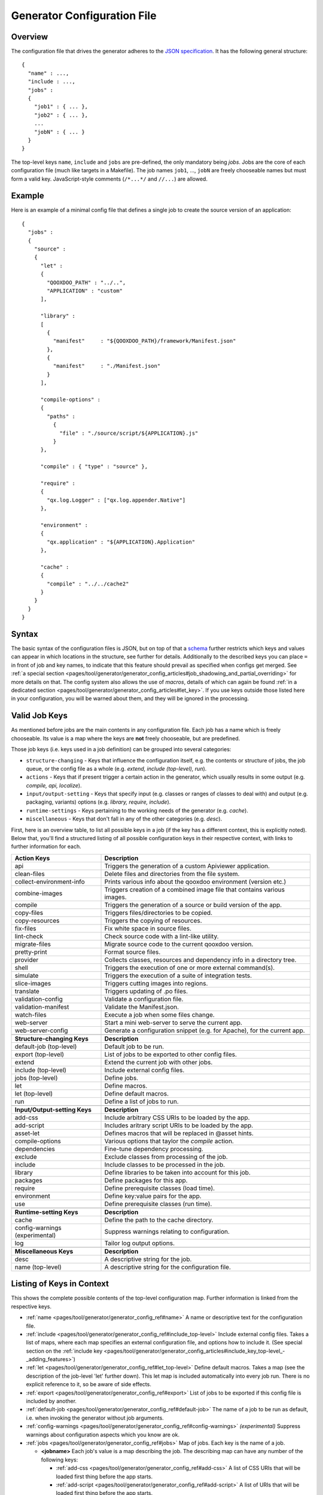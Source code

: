 .. _pages/tool/generator/generator_config#generator_configuration_file:

Generator Configuration File
****************************

.. _pages/tool/generator/generator_config#overview:

Overview
========

The configuration file that drives the generator adheres to the `JSON
specification <http://json.org/>`_. It has the following general structure:

::

  {
    "name" : ...,
    "include : ...,
    "jobs" :
    {
      "job1" : { ... },
      "job2" : { ... },
      ...
      "jobN" : { ... }
    }
  }

The top-level keys ``name``, ``include`` and ``jobs`` are pre-defined, the only
mandatory being *jobs*. Jobs are the core of each configuration file (much like
targets in a Makefile). The job names ``job1``, ..., ``jobN`` are freely
chooseable names but must form a valid key. JavaScript-style comments
(``/*...*/`` and ``//...``) are allowed.


.. _pages/tool/generator/generator_config#example:

Example
=======

Here is an example of a minimal config file that defines a single job to create
the source version of an application:

::

  {
    "jobs" :
    {
      "source" : 
      {
        "let" :
        {
          "QOOXDOO_PATH" : "../..",
          "APPLICATION" : "custom"
        ],

        "library" :
        [
          {
            "manifest"     : "${QOOXDOO_PATH}/framework/Manifest.json"
          },
          {
            "manifest"     : "./Manifest.json"
          }
        ],

        "compile-options" :
        {
          "paths" :  
            {
              "file" : "./source/script/${APPLICATION}.js"
            }
        },

        "compile" : { "type" : "source" },

        "require" :
        {
          "qx.log.Logger" : ["qx.log.appender.Native"]
        },

        "environment" : 
        {
          "qx.application" : "${APPLICATION}.Application"
        },

        "cache" :
        {
          "compile" : "../../cache2"
        }
      }
    }
  }

.. _pages/tool/generator/generator_config#syntax:

Syntax
======

The basic syntax of the configuration files is JSON, but on top of that a
`schema <https://github.com/qooxdoo/qooxdoo/blob/%{release_tag}/tool/data/config/config_schema.json>`__
further restricts which keys and values can appear in which locations in the
structure, see further for details. Additionally to the described keys you can
place ``=`` in front of job and key names, to indicate that this feature should
prevail as specified when configs get merged. See :ref:`a special section
<pages/tool/generator/generator_config_articles#job_shadowing_and_partial_overriding>`
for more details on that. The config system also allows the use of *macros*,
details of which can again be found :ref:`in a dedicated section
<pages/tool/generator/generator_config_articles#let_key>`. If you use keys
outside those listed here in your configuration, you will be warned about them,
and they will be ignored in the processing.

.. _pages/tool/generator/generator_config#valid_job_keys:

Valid Job Keys
==============

As mentioned before jobs are the main contents in any configuration file. Each job has a name which is freely chooseable. Its value is a map where the keys are **not** freely chooseable, but are predefined. 

Those job keys (i.e. keys used in a job definition) can be grouped into several categories:

* ``structure-changing`` - Keys that influence the configuration itself, e.g. the contents or structure of jobs, the job queue, or the config file as a whole (e.g. *extend, include (top-level), run*).
* ``actions`` - Keys that if present trigger a certain action in the generator, which usually results in some output (e.g. *compile, api, localize*).
* ``input/output-setting`` - Keys that specify input (e.g. classes or ranges of classes to deal with) and output (e.g. packaging, variants) options (e.g. *library, require, include*).
* ``runtime-settings`` - Keys pertaining to the working needs of the generator (e.g. *cache*).
* ``miscellaneous`` - Keys that don't fall in any of the other categories (e.g. *desc*).

First, here is an overview table, to list all possible keys in a job (if the key has a different context, this is explicitly noted). Below that, you'll find a structured listing of all possible configuration keys in their respective context, with links to further information for each.

.. list-table::
  :widths: 30 70

  * - **Action Keys**
    - **Description**                                                      
  * - api
    - Triggers the generation of a custom Apiviewer application.               
  * - clean-files
    - Delete files and directories from the file system.                       
  * - collect-environment-info
    - Prints various info about the qooxdoo environment (version etc.)
  * - combine-images
    - Triggers creation of a combined image file that contains various images.  
  * - compile
    - Triggers the generation of a source or build version of the app.                 
  * - copy-files
    - Triggers files/directories to be copied.                                 
  * - copy-resources
    - Triggers the copying of resources.                                       
  * - fix-files
    - Fix white space in source files.                                         
  * - lint-check
    - Check source code with a lint-like utility.                              
  * - migrate-files
    - Migrate source code to the current qooxdoo version.                      
  * - pretty-print
    - Format source files.                                                     
  * - provider
    - Collects classes, resources and dependency info in a directory tree.
  * - shell
    - Triggers the execution of one or more external command(s).                          
  * - simulate
    - Triggers the execution of a suite of integration tests.
  * - slice-images
    - Triggers cutting images into regions.                                    
  * - translate
    - Triggers updating of .po files.                                          
  * - validation-config
    - Validate a configuration file.
  * - validation-manifest
    - Validate the Manifest.json.
  * - watch-files
    - Execute a job when some files change.
  * - web-server
    - Start a mini web-server to serve the current app.
  * - web-server-config
    - Generate a configuration snippet (e.g. for Apache), for the current app.

  * - 
    - 

  * - **Structure-changing Keys**
    - **Description**

  * - default-job (top-level)
    - Default job to be run.
  * - export (top-level)
    - List of jobs to be exported to other config files.
  * - extend
    - Extend the current job with other jobs.
  * - include (top-level)
    - Include external config files.
  * - jobs (top-level)
    - Define jobs.
  * - let
    - Define macros.
  * - let (top-level)
    - Define default macros.
  * - run
    - Define a list of jobs to run.

  * -  
    -  

  * - **Input/Output-setting Keys**
    - **Description**                                      
  * - add-css
    - Include arbitrary CSS URIs to be loaded by the app.
  * - add-script
    - Includes aritrary script URIs to be loaded by the app.
  * - asset-let
    - Defines macros that will be replaced in @asset hints.
  * - compile-options
    - Various options that taylor the *compile* action.
  * - dependencies
    - Fine-tune dependency processing.                         
  * - exclude
    - Exclude classes from processing of the job.              
  * - include
    - Include classes to be processed in the job.              
  * - library
    - Define libraries to be taken into account for this job.  
  * - packages
    - Define packages for this app.                            
  * - require
    - Define prerequisite classes (load time).                 
  * - environment
    - Define key:value pairs for the app.
  * - use
    - Define prerequisite classes (run time).                  

  * -  
    -  

  * - **Runtime-setting Keys**
    - **Description**
  * - cache
    - Define the path to the cache directory.  
  * - config-warnings (experimental)
    - Suppress warnings relating to configuration.
  * - log
    - Tailor log output options.               

  * -  
    -  

  * - **Miscellaneous Keys**
    - **Description**                               
  * - desc
    - A descriptive string for the job.                 
  * - name (top-level)
    - A descriptive string for the configuration file.  

.. _pages/tool/generator/generator_config#listing_of_keys_in_context:

Listing of Keys in Context
==========================

This shows the complete possible contents of the top-level configuration map. Further information is linked from the respective keys.

* :ref:`name <pages/tool/generator/generator_config_ref#name>` A name or descriptive text for the configuration file.

* :ref:`include <pages/tool/generator/generator_config_ref#include_top-level>` Include external config files. Takes a list of maps, where each map specifies an external configuration file, and options how to include it. (See special section on the :ref:`include key <pages/tool/generator/generator_config_articles#include_key_top-level_-_adding_features>`)

* :ref:`let <pages/tool/generator/generator_config_ref#let_top-level>` Define default macros. Takes a map (see the description of the job-level 'let' further down). This let map is included automatically into every job run. There is no explicit reference to it, so be aware of side effects.

* :ref:`export <pages/tool/generator/generator_config_ref#export>` List of jobs to be exported if this config file is included by another.

* :ref:`default-job <pages/tool/generator/generator_config_ref#default-job>` The name of a job to be run as default, i.e. when invoking the generator without job arguments.

* :ref:`config-warnings <pages/tool/generator/generator_config_ref#config-warnings>` *(experimental)* Suppress warnings about configuration aspects which you know are ok.

* :ref:`jobs <pages/tool/generator/generator_config_ref#jobs>` Map of jobs. Each key is the name of a job.

  * **<jobname>** Each job's value is a map describing the job. The describing map can have any number of the following keys:

    * :ref:`add-css <pages/tool/generator/generator_config_ref#add-css>` A list of CSS URIs that will be loaded first thing before the app starts.
    * :ref:`add-script <pages/tool/generator/generator_config_ref#add-script>` A list of URIs that will be loaded first thing before the app starts.
    * :ref:`api <pages/tool/generator/generator_config_ref#api>` Triggers the generation of a custom Apiviewer application.
    * :ref:`asset-let <pages/tool/generator/generator_config_ref#asset-let>` Defines macros that will be replaced in @asset hints in source files. (See special section on the :ref:`"asset-let" key <pages/tool/generator/generator_config_articles#asset-let_key>`).
    * :ref:`cache <pages/tool/generator/generator_config_ref#cache>` Define the path to cache directories, most importantly to the compile cache. (See special section on the :ref:`pages/tool/generator/generator_config_articles#cache_key` key).
    * :ref:`clean-files <pages/tool/generator/generator_config_ref#clean-files>` Triggers clean-up of files and directories within a project and the framework, e.g. deletion of generated files, cache contents, etc.
    * :ref:`collect-environment-info <pages/tool/generator/generator_config_ref#collect-environment-info>` Collects various information about the qooxdoo environment (like version, cache, etc.) and prints it to the console.
    * :ref:`combine-images <pages/tool/generator/generator_config_ref#combine-images>` Triggers creation of a combined image file that contains various images.
    * :ref:`compile <pages/tool/generator/generator_config_ref#compile>` Triggers the generation of a source or build version of the application.
    * :ref:`compile-options <pages/tool/generator/generator_config_ref#compile-options>` Define various options that influence compile runs (both source and build version).
    * :ref:`config-warnings <pages/tool/generator/generator_config_ref#config-warnings>` *(experimental)* Suppress warnings from configuration aspects which you know are ok.
    * :ref:`copy-files <pages/tool/generator/generator_config_ref#copy-files>` Triggers files/directories to be copied, usually between source and build version.
    * :ref:`copy-resources <pages/tool/generator/generator_config_ref#copy-resources>` Triggers the copying of resources, usually between source and build version.
    * :ref:`dependencies <pages/tool/generator/generator_config_ref#dependencies>` Fine-tune the processing of class dependencies.
    * :ref:`desc <pages/tool/generator/generator_config_ref#desc>` A string describing the job.
    * :ref:`environment <pages/tool/generator/generator_config_ref#environment>` Define key:value pairs for the application, covering settings, variants and features.
    * :ref:`exclude <pages/tool/generator/generator_config_ref#exclude>` List classes to be excluded from the job. Takes an array of class specifiers.
    * :ref:`extend <pages/tool/generator/generator_config_ref#extend>` Extend the current job with other jobs. Takes an array of job names. The information of these jobs are merged into the current job description, so the current job sort of "inherits" their settings. (See the special section on :ref:`"extend" semantics <pages/tool/generator/generator_config_articles#extend_key>`).
    * :ref:`fix-files <pages/tool/generator/generator_config_ref#fix-files>` Fix white space in source files.
    * :ref:`include <pages/tool/generator/generator_config_ref#include>` List classes to be processed in the job. Takes an array of class specifiers.
    * :ref:`let <pages/tool/generator/generator_config_ref#let>` Define macros. Takes a map where each key defines a macro and the value its expansion. (See the special section on :ref:`macros <pages/tool/generator/generator_config_articles#let_key>`).
    * :ref:`library <pages/tool/generator/generator_config_ref#library>` Define libraries to be taken into account for this job. Takes an array of maps, each map specifying one library to consider. The most important part therein is the "manifest" specification. (See special section on :ref:`Manifest files <pages/tool/generator/generator_config_articles#manifest_files>`).
    * :ref:`lint-check <pages/tool/generator/generator_config_ref#lint-check>` Check source code with a lint-like utility.
    * :ref:`log <pages/tool/generator/generator_config_ref#log>` Tailor log output of job.
    * :ref:`migrate-files <pages/tool/generator/generator_config_ref#migrate-files>` Migrate source code to the current qooxdoo version.
    * :ref:`packages <pages/tool/generator/generator_config_ref#packages>` Define packages for the application. (See special section on :ref:`packages <pages/tool/generator/generator_config_articles#packages_key>`).
    * :ref:`pretty-print <pages/tool/generator/generator_config_ref#pretty-print>` Triggers code beautification of source class files (in-place-editing). An empty map value triggers default formatting, but further keys can tailor the output.
    * :ref:`provider <pages/tool/generator/generator_config_ref#provider>` Collects classes, resources and dependency information and puts them in a specific directory structure under the ``provider`` root.
    * :ref:`require <pages/tool/generator/generator_config_ref#require>` Define prerequisite classes needed at load time. Takes a map, where the keys are class names and the values lists of prerequisite classes.
    * :ref:`run <pages/tool/generator/generator_config_ref#run>` Define a list of jobs to run in place of the current job. (See the special section on :ref:`"run" semantics <pages/tool/generator/generator_config_articles#run_key>`).
    * :ref:`shell <pages/tool/generator/generator_config_ref#shell>` Triggers the execution of one or more external command(s).
    * :ref:`simulate <pages/tool/generator/generator_config_ref#simulate>` Triggers the execution of a GUI test (simulated interaction) suite.
    * :ref:`slice-images <pages/tool/generator/generator_config_ref#slice-images>` Triggers cutting images into regions.
    * :ref:`translate <pages/tool/generator/generator_config_ref#translate>` (Re-)generate .po files from source classes.
    * :ref:`pages/tool/generator/generator_config_ref#use` Define prerequisite classes needed at run time. Takes a map, where the keys are class names and the values lists of prerequisite classes.
    * :ref:`pages/tool/generator/generator_config_ref#validation-config`
      Validate a given configuration file against the configuration schema.
    * :ref:`pages/tool/generator/generator_config_ref#validation-manifest`
      Validate the Manifest.json against the manifest schema.
    * :ref:`pages/tool/generator/generator_config_ref#watch-files` Execute an
      action when some files on disk change.
    * :ref:`pages/tool/generator/generator_config_ref#web-server` Start a simple
      web server that serves the current application (default: source version).
    * :ref:`pages/tool/generator/generator_config_ref#web-server-config`
      Generate a small configuration file that can be used to export the current
      application (source version) through a pre-installed web server, like Apache.

